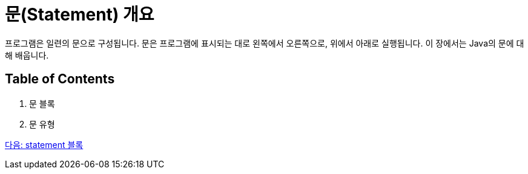 = 문(Statement) 개요

프로그램은 일련의 문으로 구성됩니다. 문은 프로그램에 표시되는 대로 왼쪽에서 오른쪽으로, 위에서 아래로 실행됩니다. 이 장에서는 Java의 문에 대해 배웁니다.

== Table of Contents

1.	문 블록
2.	문 유형

link:./03_block.adoc[다음: statement 블록]